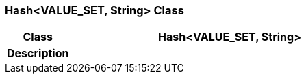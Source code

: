 === Hash<VALUE_SET, String> Class

[cols="^1,2,3"]
|===
h|*Class*
2+^h|*Hash<VALUE_SET, String>*

h|*Description*
2+a|

|===
